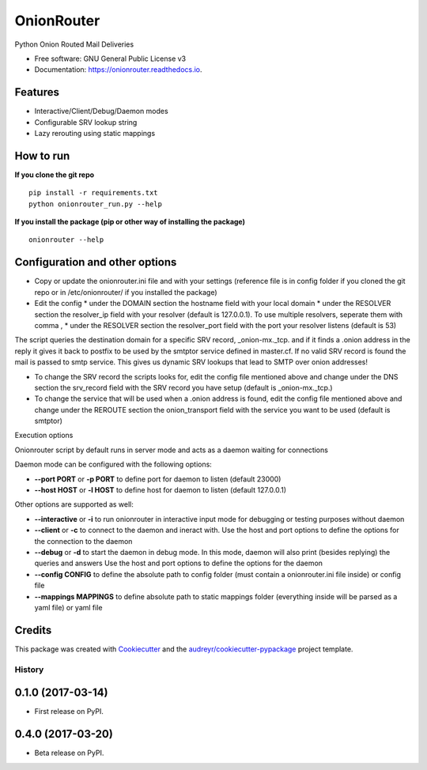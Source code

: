 OnionRouter
===========


.. image:: https://img.shields.io/pypi/v/onionrouter.svg
        :target: https://pypi.python.org/pypi/onionrouter

.. image:: https://img.shields.io/travis/ehloonion/onionrouter.svg
        :target: https://travis-ci.org/ehloonion/onionrouter

.. image:: https://readthedocs.org/projects/onionrouter/badge/?version=latest
        :target: https://onionrouter.readthedocs.io/en/latest/?badge=latest
        :alt: Documentation Status

.. image:: https://pyup.io/repos/github/ehloonion/onionrouter/shield.svg
     :target: https://pyup.io/repos/github/ehloonion/onionrouter/
     :alt: Updates


Python Onion Routed Mail Deliveries


* Free software: GNU General Public License v3
* Documentation: https://onionrouter.readthedocs.io.


Features
--------
* Interactive/Client/Debug/Daemon modes
* Configurable SRV lookup string
* Lazy rerouting using static mappings

How to run
----------
**If you clone the git repo**

::

    pip install -r requirements.txt
    python onionrouter_run.py --help

**If you install the package (pip or other way of installing the package)**

::

    onionrouter --help

Configuration and other options
-------------------------------
* Copy or update the onionrouter.ini file and with your settings (reference file is in config folder if you cloned the git repo or in /etc/onionrouter/ if you installed the package)
* Edit the config
  * under the DOMAIN section the hostname field with your local domain
  * under the RESOLVER section the resolver_ip field with your resolver (default is 127.0.0.1). To use multiple resolvers, seperate them with comma ,
  * under the RESOLVER section the resolver_port field with the port your resolver listens (default is 53)

The script queries the destination domain for a specific SRV record, _onion-mx._tcp. and if it finds a .onion address in the reply it gives it back to postfix to be used by the smtptor service defined in master.cf. If no valid SRV record is found the mail is passed to smtp service. This gives us dynamic SRV lookups that lead to SMTP over onion addresses!

* To change the SRV record the scripts looks for, edit the config file mentioned above and change under the DNS section the srv_record field with the SRV record you have setup (default is _onion-mx._tcp.)
* To change the service that will be used when a .onion address is found, edit the config file mentioned above and change under the REROUTE section the onion_transport field with the service you want to be used (default is smtptor)

Execution options

Onionrouter script by default runs in server mode and acts as a daemon waiting for connections

Daemon mode can be configured with the following options:

* **--port PORT** or **-p PORT** to define port for daemon to listen (default 23000)
* **--host HOST** or **-l HOST** to define host for daemon to listen (default 127.0.0.1)

Other options are supported as well:

* **--interactive** or **-i** to run onionrouter in interactive input mode for debugging or testing purposes without daemon
* **--client** or **-c** to connect to the daemon and ineract with. Use the host and port options to define the options for the connection to the daemon
* **--debug** or **-d** to start the daemon in debug mode. In this mode, daemon will also print (besides replying) the queries and answers Use the host and port options to define the options for the daemon
* **--config CONFIG** to define the absolute path to config folder (must contain a onionrouter.ini file inside) or config file
* **--mappings MAPPINGS** to define absolute path to static mappings folder (everything inside will be parsed as a yaml file) or yaml file


Credits
-------

This package was created with Cookiecutter_ and the `audreyr/cookiecutter-pypackage`_ project template.

.. _Cookiecutter: https://github.com/audreyr/cookiecutter
.. _`audreyr/cookiecutter-pypackage`: https://github.com/audreyr/cookiecutter-pypackage


=======
History
=======

0.1.0 (2017-03-14)
------------------

* First release on PyPI.

0.4.0 (2017-03-20)
------------------

* Beta release on PyPI.


